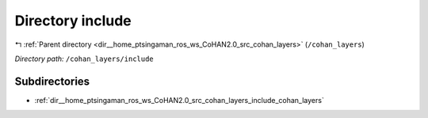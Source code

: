 .. _dir__home_ptsingaman_ros_ws_CoHAN2.0_src_cohan_layers_include:


Directory include
=================


|exhale_lsh| :ref:`Parent directory <dir__home_ptsingaman_ros_ws_CoHAN2.0_src_cohan_layers>` (``/cohan_layers``)

.. |exhale_lsh| unicode:: U+021B0 .. UPWARDS ARROW WITH TIP LEFTWARDS


*Directory path:* ``/cohan_layers/include``

Subdirectories
--------------

- :ref:`dir__home_ptsingaman_ros_ws_CoHAN2.0_src_cohan_layers_include_cohan_layers`



